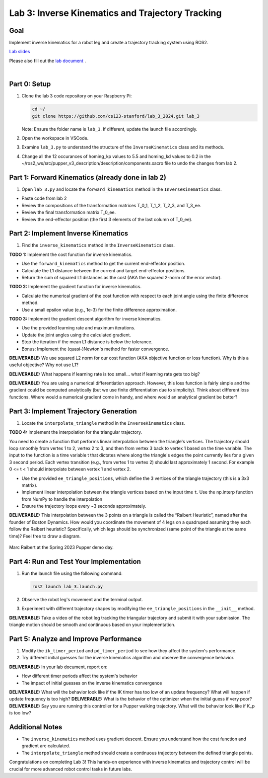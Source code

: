 Lab 3: Inverse Kinematics and Trajectory Tracking
===================================================

Goal
----
Implement inverse kinematics for a robot leg and create a trajectory tracking system using ROS2.

`Lab slides <https://docs.google.com/presentation/d/1NvK2dUOB0lqD47rk3x3e-lUMVMnwtgSr/edit#slide=id.g2f9b22e15a6_0_233>`_ 

Please also fill out the `lab document <https://docs.google.com/document/d/1X1UOZr6DPuhhVHxnpaHo7VfXr0YNnqKPDF-i4rvzxN8/edit?usp=sharing>`_ .

.. raw:: html

    <div style="position: relative; padding-bottom: 56.25%; height: 0; overflow: hidden; max-width: 100%; height: auto;">
        <iframe src="https://www.youtube.com/embed/ygwWZw50yw0" frameborder="0" allowfullscreen style="position: absolute; top: 0; left: 0; width: 100%; height: 100%;"></iframe>
    </div>

|

Part 0: Setup
-------------

1. Clone the lab 3 code repository on your Raspberry Pi:

   .. code-block:: bash

      cd ~/
      git clone https://github.com/cs123-stanford/lab_3_2024.git lab_3

   Note: Ensure the folder name is ``lab_3``. If different, update the launch file accordingly.

2. Open the workspace in VSCode.

3. Examine ``lab_3.py`` to understand the structure of the ``InverseKinematics`` class and its methods.

4. Change all the 12 occurances of homing_kp values to 5.5 and homing_kd values to 0.2 in the ~/ros2_ws/src/pupper_v3_description/description/components.xacro file to undo the changes from lab 2.

Part 1: Forward Kinematics (already done in lab 2)
---------------------------------------------------

1. Open ``lab_3.py`` and locate the ``forward_kinematics`` method in the ``InverseKinematics`` class.

- Paste code from lab 2
- Review the compositions of the transformation matrices T_0_1, T_1_2, T_2_3, and T_3_ee.
- Review the final transformation matrix T_0_ee.
- Review the end-effector position (the first 3 elements of the last column of T_0_ee).

Part 2: Implement Inverse Kinematics
------------------------------------

1. Find the ``inverse_kinematics`` method in the ``InverseKinematics`` class.

**TODO 1:** Implement the cost function for inverse kinematics.

- Use the ``forward_kinematics`` method to get the current end-effector position.
- Calculate the L1 distance between the current and target end-effector positions.
- Return the sum of squared L1 distances as the cost (AKA the squared 2-norm of the error vector).

**TODO 2:** Implement the gradient function for inverse kinematics.

- Calculate the numerical gradient of the cost function with respect to each joint angle using the finite difference method.
- Use a small epsilon value (e.g., 1e-3) for the finite difference approximation.

**TODO 3:** Implement the gradient descent algorithm for inverse kinematics.

- Use the provided learning rate and maximum iterations.
- Update the joint angles using the calculated gradient.
- Stop the iteration if the mean L1 distance is below the tolerance.
- Bonus: Implement the (quasi-)Newton's method for faster convergence.

**DELIVERABLE:** We use squared L2 norm for our cost function (AKA objective function or loss function). Why is this a useful objective? Why not use L1?

**DELIVERABLE:** What happens if learning rate is too small… what if learning rate gets too big? 

**DELIVERABLE:** You are using a numerical differentiation approach. However, this loss function is fairly simple and the gradient could be computed analytically (but we use finite differentiation due to simplicity). Think about different loss functions. Where would a numerical gradient come in handy, and where would an analytical gradient be better?


Part 3: Implement Trajectory Generation
---------------------------------------

1. Locate the ``interpolate_triangle`` method in the ``InverseKinematics`` class.

**TODO 4:** Implement the interpolation for the triangular trajectory.

You need to create a function that performs linear interpolation between the triangle's vertices. The trajectory should loop smoothly from vertex 1 to 2, vertex 2 to 3, and then from vertex 3 back to vertex 1 based on the time variable. The input to the function is a time variable t that dictates where along the triangle's edges the point currently lies for a given 3 second period. Each vertex transition (e.g., from vertex 1 to vertex 2) should last approximately 1 second.
For example 0 <= t < 1 should interpolate between vertex 1 and vertex 2.

- Use the provided ``ee_triangle_positions``, which define the 3 vertices of the triangle trajectory (this is a 3x3 matrix).
- Implement linear interpolation between the triangle vertices based on the input time ``t``. Use the np.interp function from NumPy to handle the interpolation
- Ensure the trajectory loops every ~3 seconds approximately.

**DELIVERABLE:** This interpolation between the 3 points on a triangle is called the “Raibert Heuristic”, named after the founder of Boston Dynamics. How would you coordinate the movement of 4 legs on a quadruped assuming they each follow the Raibert heuristic? Specifically, which legs should be synchronized (same point of the triangle at the same time)? Feel free to draw a diagram.

.. figure:: ../../../_static/raibert.png
    :align: center

    Marc Raibert at the Spring 2023 Pupper demo day.

Part 4: Run and Test Your Implementation
----------------------------------------

1. Run the launch file using the following command:

   .. code-block:: bash

      ros2 launch lab_3.launch.py

2. Observe the robot leg's movement and the terminal output.

3. Experiment with different trajectory shapes by modifying the ``ee_triangle_positions`` in the ``__init__`` method.

**DELIVERABLE:** Take a video of the robot leg tracking the triangular trajectory and submit it with your submission. The triangle motion should be smooth and continuous based on your implementation.

Part 5: Analyze and Improve Performance
---------------------------------------

1. Modify the ``ik_timer_period`` and ``pd_timer_period`` to see how they affect the system's performance.

2. Try different initial guesses for the inverse kinematics algorithm and observe the convergence behavior.

**DELIVERABLE:** In your lab document, report on:

- How different timer periods affect the system's behavior
- The impact of initial guesses on the inverse kinematics convergence

**DELIVERABLE:** What will the behavior look like if the IK timer has too low of an update frequency? What will happen if update frequency is too high?
**DELIVERABLE:** What is the behavior of the optimizer when the initial guess if very poor?
**DELIVERABLE:** Say you are running this controller for a Pupper walking trajectory. What will the behavior look like if K_p is too low?


Additional Notes
----------------

- The ``inverse_kinematics`` method uses gradient descent. Ensure you understand how the cost function and gradient are calculated.
- The ``interpolate_triangle`` method should create a continuous trajectory between the defined triangle points.

Congratulations on completing Lab 3! This hands-on experience with inverse kinematics and trajectory control will be crucial for more advanced robot control tasks in future labs.
